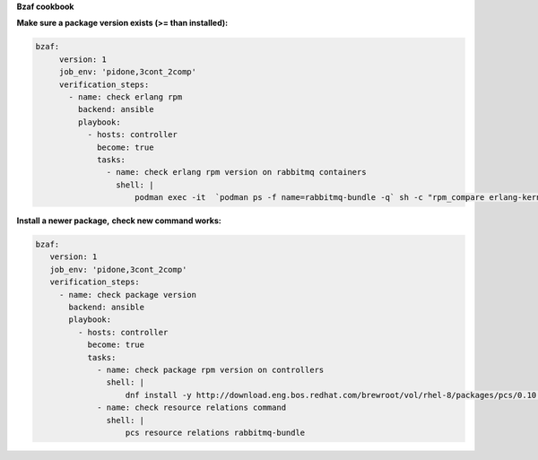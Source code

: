 **Bzaf cookbook**

**Make sure a package version exists (>= than installed):**

.. code-block::

  bzaf:
       version: 1
       job_env: 'pidone,3cont_2comp'
       verification_steps:
         - name: check erlang rpm
           backend: ansible
           playbook:
             - hosts: controller
               become: true
               tasks:
                 - name: check erlang rpm version on rabbitmq containers
                   shell: |
                       podman exec -it  `podman ps -f name=rabbitmq-bundle -q` sh -c "rpm_compare erlang-kernel-21.3.8.3-1.el8ost"



**Install a newer package,**
**check new command works:**

.. code-block::

    bzaf:
       version: 1
       job_env: 'pidone,3cont_2comp'
       verification_steps:
         - name: check package version
           backend: ansible
           playbook:
             - hosts: controller
               become: true
               tasks:
                 - name: check package rpm version on controllers
                   shell: |
                       dnf install -y http://download.eng.bos.redhat.com/brewroot/vol/rhel-8/packages/pcs/0.10.3/2.el8/x86_64/pcs-0.10.3-2.el8.x86_64.rpm
                 - name: check resource relations command
                   shell: |
                       pcs resource relations rabbitmq-bundle

